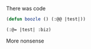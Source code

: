 # in the beginning

There was code


#+BEGIN_SRC lisp
(defun boozle () (:@@ |test|))
#+END_SRC

#+BEGIN_SRC lisp
(:@= |test| :biz)
#+END_SRC 

More nonsense
